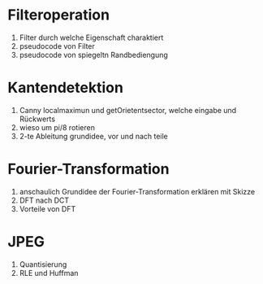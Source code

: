 * Filteroperation
1. Filter durch welche Eigenschaft charaktiert
2. pseudocode von Filter
3. pseudocode von spiegeltn Randbediengung

* Kantendetektion
1. Canny localmaximun und getOrietentsector, welche eingabe und Rückwerts
2. wieso um pi/8 rotieren
3. 2-te Ableitung grundidee, vor und nach teile

* Fourier-Transformation
1. anschaulich Grundidee der Fourier-Transformation erklären mit Skizze
2. DFT nach DCT
3. Vorteile von DFT

* JPEG
1. Quantisierung
2. RLE und Huffman

